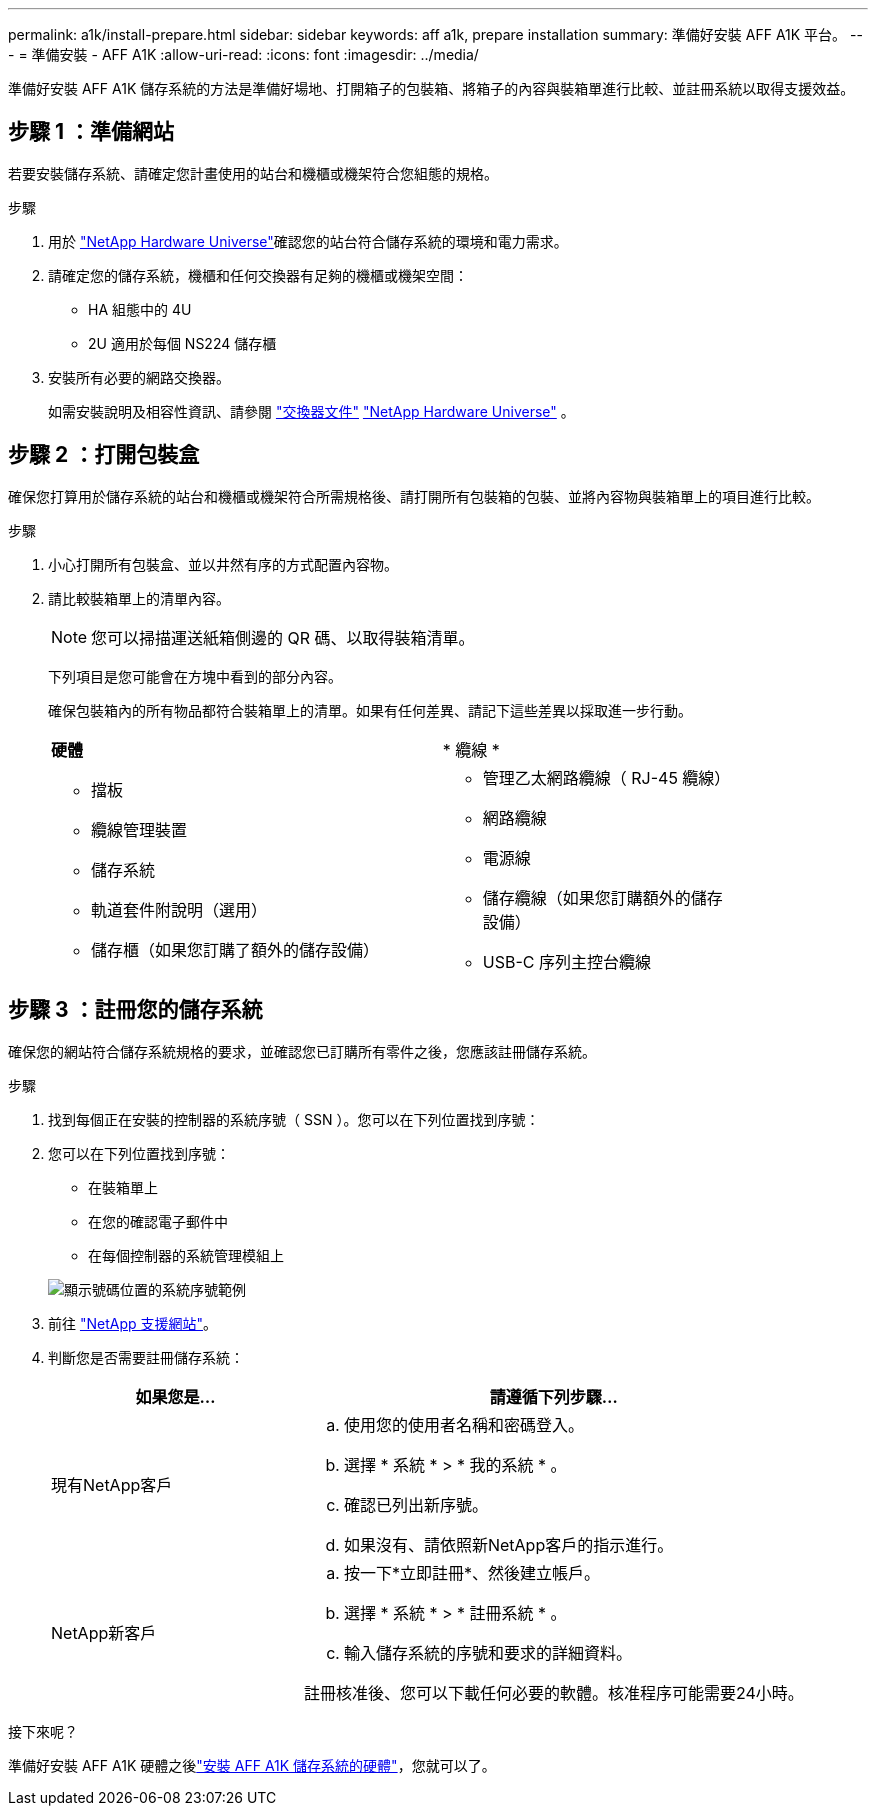 ---
permalink: a1k/install-prepare.html 
sidebar: sidebar 
keywords: aff a1k, prepare installation 
summary: 準備好安裝 AFF A1K 平台。 
---
= 準備安裝 - AFF A1K
:allow-uri-read: 
:icons: font
:imagesdir: ../media/


[role="lead"]
準備好安裝 AFF A1K 儲存系統的方法是準備好場地、打開箱子的包裝箱、將箱子的內容與裝箱單進行比較、並註冊系統以取得支援效益。



== 步驟 1 ：準備網站

若要安裝儲存系統、請確定您計畫使用的站台和機櫃或機架符合您組態的規格。

.步驟
. 用於 https://hwu.netapp.com["NetApp Hardware Universe"^]確認您的站台符合儲存系統的環境和電力需求。
. 請確定您的儲存系統，機櫃和任何交換器有足夠的機櫃或機架空間：
+
** HA 組態中的 4U
** 2U 適用於每個 NS224 儲存櫃




. 安裝所有必要的網路交換器。
+
如需安裝說明及相容性資訊、請參閱 https://docs.netapp.com/us-en/ontap-systems-switches/index.html["交換器文件"^] link:https://hwu.netapp.com["NetApp Hardware Universe"^] 。





== 步驟 2 ：打開包裝盒

確保您打算用於儲存系統的站台和機櫃或機架符合所需規格後、請打開所有包裝箱的包裝、並將內容物與裝箱單上的項目進行比較。

.步驟
. 小心打開所有包裝盒、並以井然有序的方式配置內容物。
. 請比較裝箱單上的清單內容。
+

NOTE: 您可以掃描運送紙箱側邊的 QR 碼、以取得裝箱清單。

+
下列項目是您可能會在方塊中看到的部分內容。

+
確保包裝箱內的所有物品都符合裝箱單上的清單。如果有任何差異、請記下這些差異以採取進一步行動。

+
[cols="12,9,4"]
|===


| *硬體* | * 纜線 * |  


 a| 
** 擋板
** 纜線管理裝置
** 儲存系統
** 軌道套件附說明（選用）
** 儲存櫃（如果您訂購了額外的儲存設備）

 a| 
** 管理乙太網路纜線（ RJ-45 纜線）
** 網路纜線
** 電源線
** 儲存纜線（如果您訂購額外的儲存設備）
** USB-C 序列主控台纜線

|  
|===




== 步驟 3 ：註冊您的儲存系統

確保您的網站符合儲存系統規格的要求，並確認您已訂購所有零件之後，您應該註冊儲存系統。

.步驟
. 找到每個正在安裝的控制器的系統序號（ SSN ）。您可以在下列位置找到序號：
. 您可以在下列位置找到序號：
+
** 在裝箱單上
** 在您的確認電子郵件中
** 在每個控制器的系統管理模組上


+
image::../media/drw_ssn_label.svg[顯示號碼位置的系統序號範例]

. 前往 http://mysupport.netapp.com/["NetApp 支援網站"^]。
. 判斷您是否需要註冊儲存系統：
+
[cols="1a,2a"]
|===
| 如果您是... | 請遵循下列步驟... 


 a| 
現有NetApp客戶
 a| 
.. 使用您的使用者名稱和密碼登入。
.. 選擇 * 系統 * > * 我的系統 * 。
.. 確認已列出新序號。
.. 如果沒有、請依照新NetApp客戶的指示進行。




 a| 
NetApp新客戶
 a| 
.. 按一下*立即註冊*、然後建立帳戶。
.. 選擇 * 系統 * > * 註冊系統 * 。
.. 輸入儲存系統的序號和要求的詳細資料。


註冊核准後、您可以下載任何必要的軟體。核准程序可能需要24小時。

|===


.接下來呢？
準備好安裝 AFF A1K 硬體之後link:install-hardware.html["安裝 AFF A1K 儲存系統的硬體"]，您就可以了。
